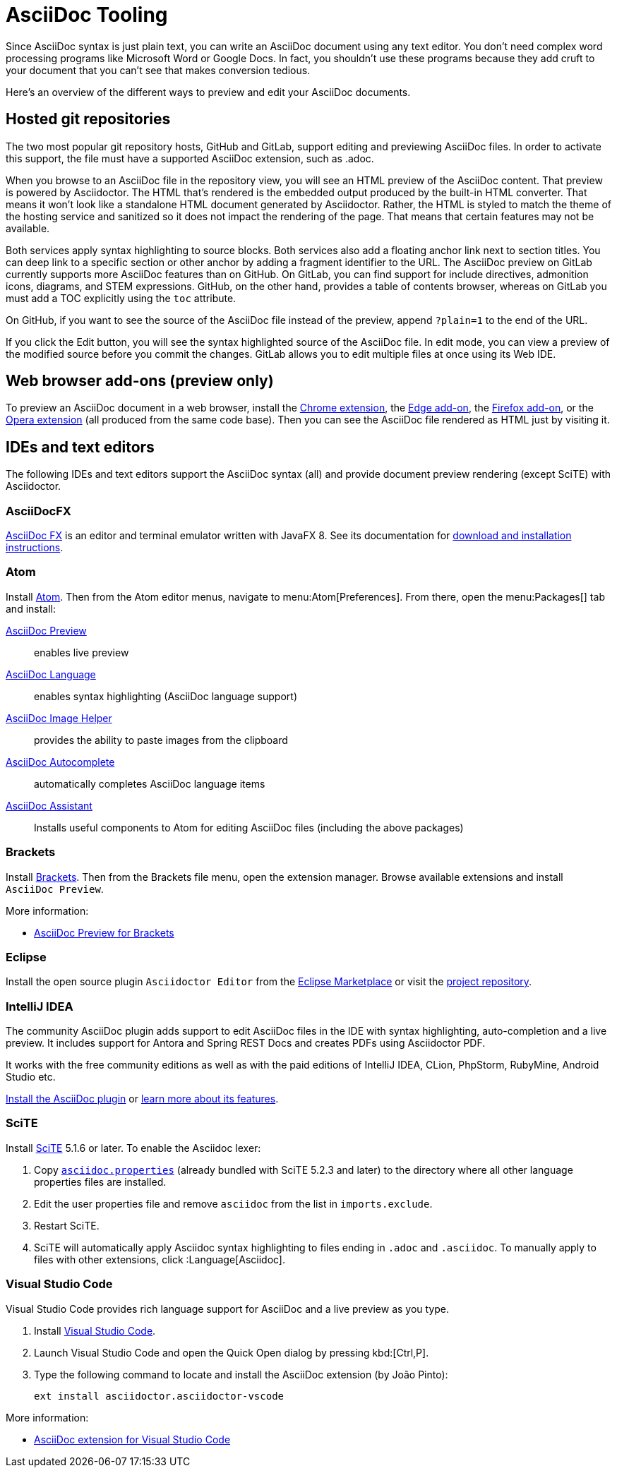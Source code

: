 = AsciiDoc Tooling
:url-chrome-extension: https://chrome.google.com/webstore/detail/asciidoctorjs-live-previe/iaalpfgpbocpdfblpnhhgllgbdbchmia
:url-edge-addon: https://microsoftedge.microsoft.com/addons/detail/asciidoctorjs-live-previ/pefkelkanablhjdekgdahplkccnbdggd
:url-firefox-addon: https://addons.mozilla.org/en/firefox/addon/asciidoctorjs-live-preview
:url-opera-extension: https://addons.opera.com/en/extensions/details/asciidoctorjs-live-preview/
:url-asciidocfx: https://www.asciidocfx.com
:url-asciidocfx-docs: https://www.asciidocfx.com/#truehow-to-install-asciidocfx
:url-eclipse-marketplace: https://marketplace.eclipse.org/content/asciidoctor-editor
:url-eclipse-plugin-github: https://github.com/de-jcup/eclipse-asciidoctor-editor
:url-intellij-plugin-quickstart: https://intellij-asciidoc-plugin.ahus1.de/docs/users-guide/quick-start.html
:url-intellij-plugin-features: https://intellij-asciidoc-plugin.ahus1.de/docs/users-guide/features.html
:url-scite: https://www.scintilla.org/SciTE.html
:url-scite-asciidoc-lexer: https://sourceforge.net/p/scintilla/scite/ci/default/tree/src/asciidoc.properties

Since AsciiDoc syntax is just plain text, you can write an AsciiDoc document using any text editor.
You don't need complex word processing programs like Microsoft Word or Google Docs.
In fact, you shouldn't use these programs because they add cruft to your document that you can't see that makes conversion tedious.

Here's an overview of the different ways to preview and edit your AsciiDoc documents.

== Hosted git repositories

The two most popular git repository hosts, GitHub and GitLab, support editing and previewing AsciiDoc files.
In order to activate this support, the file must have a supported AsciiDoc extension, such as .adoc.

When you browse to an AsciiDoc file in the repository view, you will see an HTML preview of the AsciiDoc content.
That preview is powered by Asciidoctor.
The HTML that's rendered is the embedded output produced by the built-in HTML converter.
That means it won't look like a standalone HTML document generated by Asciidoctor.
Rather, the HTML is styled to match the theme of the hosting service and sanitized so it does not impact the rendering of the page.
That means that certain features may not be available.

Both services apply syntax highlighting to source blocks.
Both services also add a floating anchor link next to section titles.
You can deep link to a specific section or other anchor by adding a fragment identifier to the URL.
The AsciiDoc preview on GitLab currently supports more AsciiDoc features than on GitHub.
On GitLab, you can find support for include directives, admonition icons, diagrams, and STEM expressions.
GitHub, on the other hand, provides a table of contents browser, whereas on GitLab you must add a TOC explicitly using the `toc` attribute.

On GitHub, if you want to see the source of the AsciiDoc file instead of the preview, append `?plain=1` to the end of the URL.

If you click the Edit button, you will see the syntax highlighted source of the AsciiDoc file.
In edit mode, you can view a preview of the modified source before you commit the changes.
GitLab allows you to edit multiple files at once using its Web IDE.

== Web browser add-ons (preview only)

To preview an AsciiDoc document in a web browser, install the {url-chrome-extension}[Chrome extension^], the {url-edge-addon}[Edge add-on^], the {url-firefox-addon}[Firefox add-on^], or the {url-opera-extension}[Opera extension^] (all produced from the same code base).
Then you can see the AsciiDoc file rendered as HTML just by visiting it.

== IDEs and text editors

The following IDEs and text editors support the AsciiDoc syntax (all) and provide document preview rendering (except SciTE) with Asciidoctor.

=== AsciiDocFX

{url-asciidocfx}[AsciiDoc FX^] is an editor and terminal emulator written with JavaFX 8.
See its documentation for {url-asciidocfx-docs}[download and installation instructions^].

=== Atom

Install https://atom.io/[Atom^].
Then from the Atom editor menus, navigate to menu:Atom[Preferences].
From there, open the menu:Packages[] tab and install:

https://atom.io/packages/asciidoc-preview[AsciiDoc Preview^] :: enables live preview
https://atom.io/packages/language-asciidoc[AsciiDoc Language^] :: enables syntax highlighting (AsciiDoc language support)
https://atom.io/packages/asciidoc-image-helper[AsciiDoc Image Helper^] :: provides the ability to paste images from the clipboard
https://atom.io/packages/autocomplete-asciidoc[AsciiDoc Autocomplete^] :: automatically completes AsciiDoc language items
https://atom.io/packages/asciidoc-assistant[AsciiDoc Assistant^] :: Installs useful components to Atom for editing AsciiDoc files (including the above packages)

=== Brackets

Install http://brackets.io/[Brackets^].
Then from the Brackets file menu, open the extension manager.
Browse available extensions and install `AsciiDoc Preview`.

More information:

* https://github.com/asciidoctor/brackets-asciidoc-preview[AsciiDoc Preview for Brackets^]

=== Eclipse

Install the open source plugin `Asciidoctor Editor` from the {url-eclipse-marketplace}[Eclipse Marketplace^] or visit the
{url-eclipse-plugin-github}[project repository^].

=== IntelliJ IDEA

The community AsciiDoc plugin adds support to edit AsciiDoc files in the IDE with syntax highlighting, auto-completion and a live preview.
It includes support for Antora and Spring REST Docs and creates PDFs using Asciidoctor PDF.

It works with the free community editions as well as with the paid editions of IntelliJ IDEA, CLion, PhpStorm, RubyMine, Android Studio etc.

{url-intellij-plugin-quickstart}[Install the AsciiDoc plugin^] or {url-intellij-plugin-features}[learn more about its features^].

=== SciTE

Install {url-scite}[SciTE^] 5.1.6 or later. To enable the Asciidoc lexer:

. Copy {url-scite-asciidoc-lexer}[`asciidoc.properties`^] (already bundled with SciTE 5.2.3 and later) to the directory where all other language properties files are installed.
. Edit the user properties file and remove `asciidoc` from the list in `imports.exclude`.
. Restart SciTE.
. SciTE will automatically apply Asciidoc syntax highlighting to files ending in `.adoc` and `.asciidoc`. To manually apply to files with other extensions, click :Language[Asciidoc].

=== Visual Studio Code

Visual Studio Code provides rich language support for AsciiDoc and a live preview as you type.

. Install https://code.visualstudio.com/[Visual Studio Code^].
. Launch Visual Studio Code and open the Quick Open dialog by pressing kbd:[Ctrl,P].
. Type the following command to locate and install the AsciiDoc extension (by João Pinto):
+
 ext install asciidoctor.asciidoctor-vscode

More information:

* https://marketplace.visualstudio.com/items?itemName=asciidoctor.asciidoctor-vscode[AsciiDoc extension for Visual Studio Code^]
